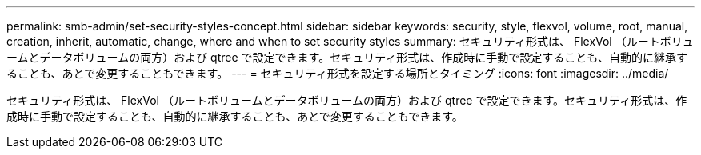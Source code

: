 ---
permalink: smb-admin/set-security-styles-concept.html 
sidebar: sidebar 
keywords: security, style, flexvol, volume, root, manual, creation, inherit, automatic, change, where and when to set security styles 
summary: セキュリティ形式は、 FlexVol （ルートボリュームとデータボリュームの両方）および qtree で設定できます。セキュリティ形式は、作成時に手動で設定することも、自動的に継承することも、あとで変更することもできます。 
---
= セキュリティ形式を設定する場所とタイミング
:icons: font
:imagesdir: ../media/


[role="lead"]
セキュリティ形式は、 FlexVol （ルートボリュームとデータボリュームの両方）および qtree で設定できます。セキュリティ形式は、作成時に手動で設定することも、自動的に継承することも、あとで変更することもできます。
